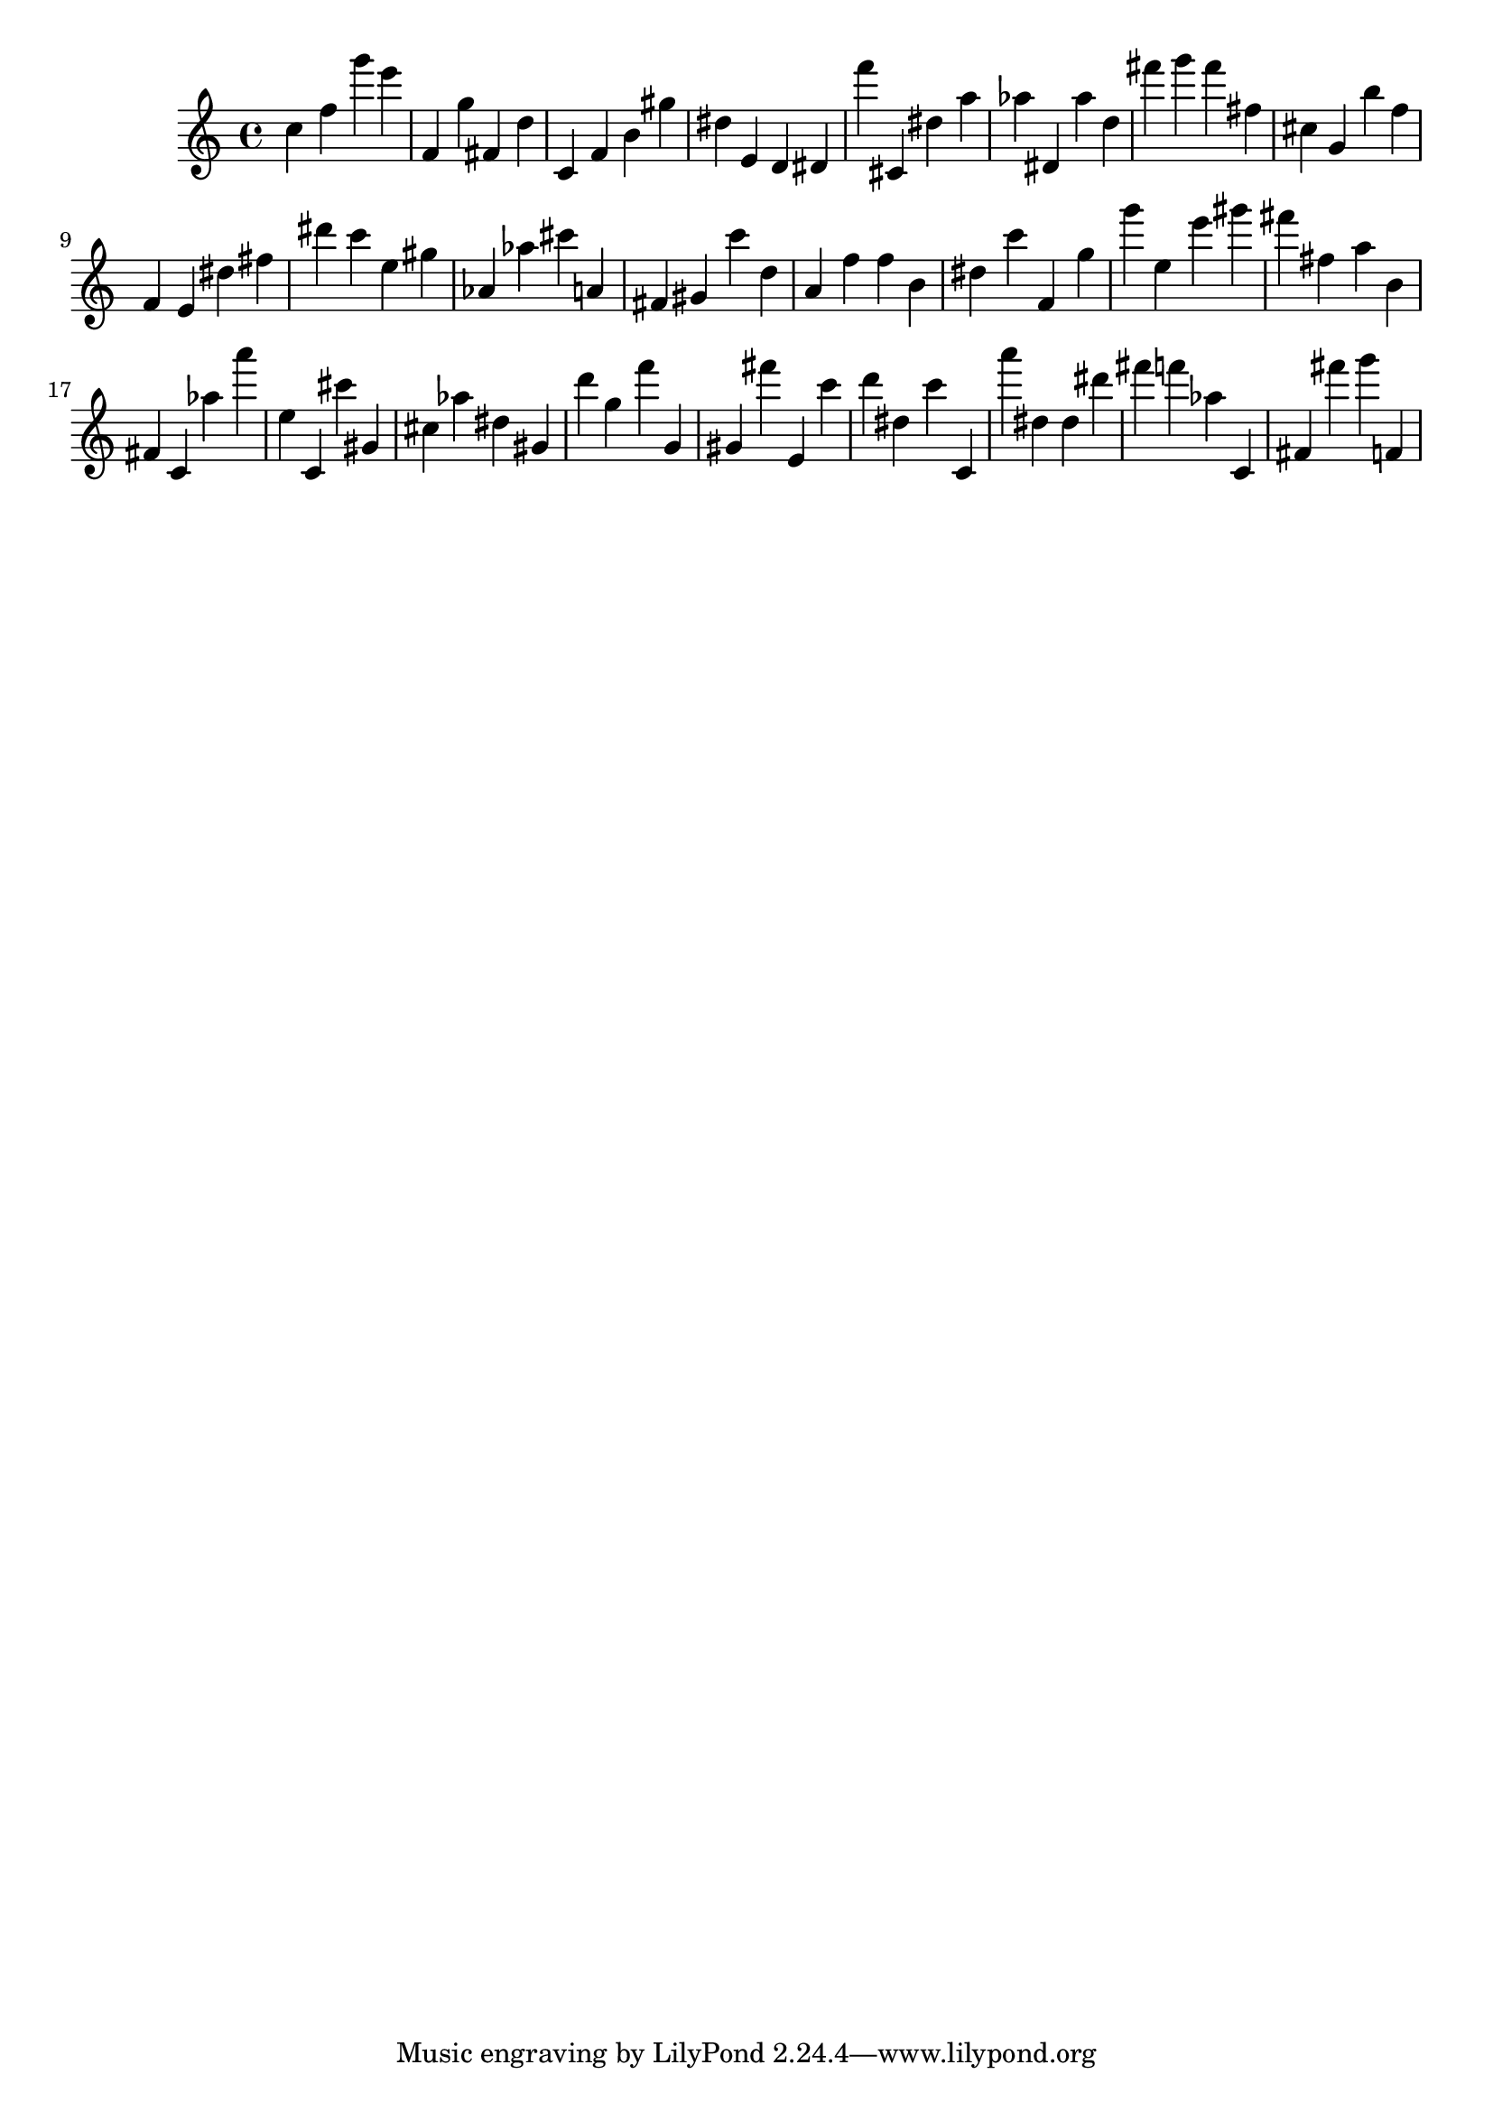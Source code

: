 \version "2.18.2"

\score {

{
\clef treble
c'' f'' g''' e''' f' g'' fis' d'' c' f' b' gis'' dis'' e' d' dis' f''' cis' dis'' a'' as'' dis' as'' d'' fis''' g''' fis''' fis'' cis'' g' b'' f'' f' e' dis'' fis'' dis''' c''' e'' gis'' as' as'' cis''' a' fis' gis' c''' d'' a' f'' f'' b' dis'' c''' f' g'' g''' e'' e''' gis''' fis''' fis'' a'' b' fis' c' as'' a''' e'' c' cis''' gis' cis'' as'' dis'' gis' d''' g'' f''' g' gis' fis''' e' c''' d''' dis'' c''' c' a''' dis'' dis'' dis''' fis''' f''' as'' c' fis' fis''' g''' f' 
}

 \midi { }
 \layout { }
}